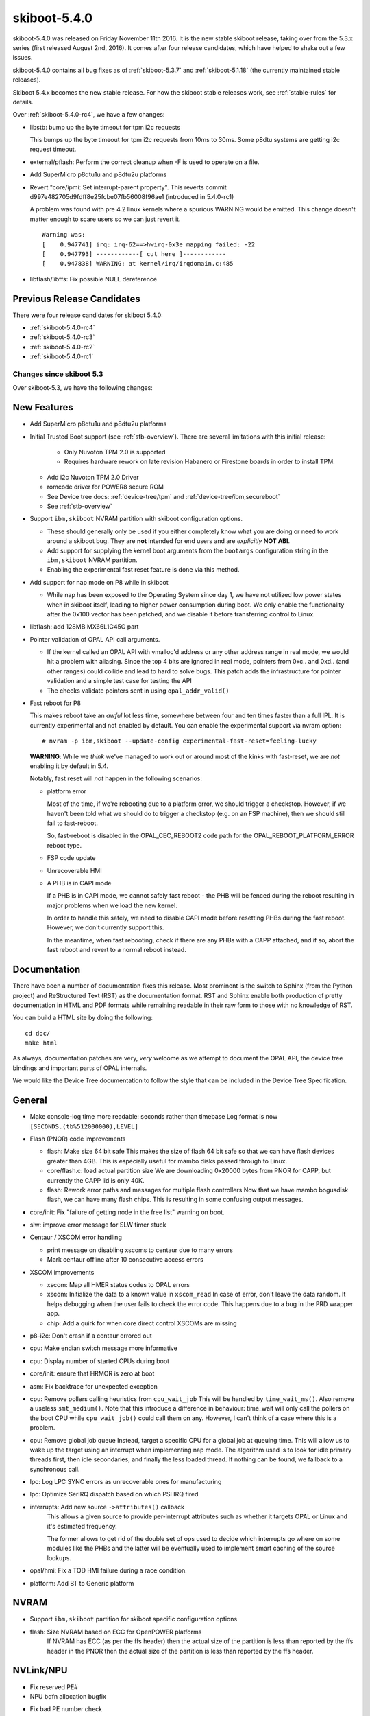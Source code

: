 .. _skiboot-5.4.0:

=============
skiboot-5.4.0
=============

skiboot-5.4.0 was released on Friday November 11th 2016. It is the new stable
skiboot release, taking over from the 5.3.x series (first released August 2nd,
2016). It comes after four release candidates, which have helped to shake out
a few issues.

skiboot-5.4.0 contains all bug fixes as of :ref:`skiboot-5.3.7`
and :ref:`skiboot-5.1.18` (the currently maintained stable releases).

Skiboot 5.4.x becomes the new stable release. For how the skiboot stable
releases work, see :ref:`stable-rules` for details.

Over :ref:`skiboot-5.4.0-rc4`, we have a few changes:

- libstb: bump up the byte timeout for tpm i2c requests

  This bumps up the byte timeout for tpm i2c requests from 10ms to 30ms.
  Some p8dtu systems are getting i2c request timeout.

- external/pflash: Perform the correct cleanup when -F is used to operate on
  a file.

- Add SuperMicro p8dtu1u and p8dtu2u platforms

- Revert "core/ipmi: Set interrupt-parent property".
  This reverts commit d997e482705d9fdff8e25fcbe07fb56008f96ae1 (introduced
  in 5.4.0-rc1)

  A problem was found with pre 4.2 linux kernels where a spurious WARNING
  would be emitted. This change doesn't matter enough to scare users
  so we can just revert it. ::

        Warning was:
        [    0.947741] irq: irq-62==>hwirq-0x3e mapping failed: -22
        [    0.947793] ------------[ cut here ]------------
        [    0.947838] WARNING: at kernel/irq/irqdomain.c:485

- libflash/libffs: Fix possible NULL dereference

Previous Release Candidates
---------------------------

There were four release candidates for skiboot 5.4.0:

- :ref:`skiboot-5.4.0-rc4`
- :ref:`skiboot-5.4.0-rc3`
- :ref:`skiboot-5.4.0-rc2`
- :ref:`skiboot-5.4.0-rc1`

Changes since skiboot 5.3
=========================

Over skiboot-5.3, we have the following changes:

New Features
------------

- Add SuperMicro p8dtu1u and p8dtu2u platforms
- Initial Trusted Boot support (see :ref:`stb-overview`).
  There are several limitations with this initial release:

    - Only Nuvoton TPM 2.0 is supported
    - Requires hardware rework on late revision Habanero or Firestone boards
      in order to install TPM.

  - Add i2c Nuvoton TPM 2.0 Driver
  - romcode driver for POWER8 secure ROM
  - See Device tree docs: :ref:`device-tree/tpm` and :ref:`device-tree/ibm,secureboot`
  - See :ref:`stb-overview`

- Support ``ibm,skiboot`` NVRAM partition with skiboot configuration options.

  - These should generally only be used if you either completely know what
    you are doing or need to work around a skiboot bug. They are **not**
    intended for end users and are *explicitly* **NOT ABI**.
  - Add support for supplying the kernel boot arguments from the ``bootargs``
    configuration string in the ``ibm,skiboot`` NVRAM partition.
  - Enabling the experimental fast reset feature is done via this method.

- Add support for nap mode on P8 while in skiboot

  - While nap has been exposed to the Operating System since day 1, we have
    not utilized low power states when in skiboot itself, leading to higher
    power consumption during boot.
    We only enable the functionality after the 0x100 vector has been
    patched, and we disable it before transferring control to Linux.

- libflash: add 128MB MX66L1G45G part

- Pointer validation of OPAL API call arguments.

  - If the kernel called an OPAL API with vmalloc'd address
    or any other address range in real mode, we would hit
    a problem with aliasing. Since the top 4 bits are ignored
    in real mode, pointers from 0xc.. and 0xd.. (and other ranges)
    could collide and lead to hard to solve bugs. This patch
    adds the infrastructure for pointer validation and a simple
    test case for testing the API
  - The checks validate pointers sent in using ``opal_addr_valid()``

- Fast reboot for P8

  This makes reboot take an *awful* lot less time, somewhere between four
  and ten times faster than a full IPL. It is currently experimental and not
  enabled by default.
  You can enable the experimental support via nvram option: ::

   # nvram -p ibm,skiboot --update-config experimental-fast-reset=feeling-lucky

  **WARNING**: While we *think* we've managed to work out or around most of
  the kinks with fast-reset, we are *not* enabling it by default in 5.4.

  Notably, fast reset will *not* happen in the following scenarios:

  - platform error

    Most of the time, if we're rebooting due to a platform error, we should
    trigger a checkstop. However, if we haven't been told what we should do
    to trigger a checkstop (e.g. on an FSP machine), then we should still
    fail to fast-reboot.

    So, fast-reboot is disabled in the OPAL_CEC_REBOOT2 code path
    for the OPAL_REBOOT_PLATFORM_ERROR reboot type.
  - FSP code update
  - Unrecoverable HMI
  - A PHB is in CAPI mode

    If a PHB is in CAPI mode, we cannot safely fast reboot - the PHB will be
    fenced during the reboot resulting in major problems when we load the new
    kernel.

    In order to handle this safely, we need to disable CAPI mode before
    resetting PHBs during the fast reboot. However, we don't currently support
    this.

    In the meantime, when fast rebooting, check if there are any PHBs with a
    CAPP attached, and if so, abort the fast reboot and revert to a normal
    reboot instead.


Documentation
-------------

There have been a number of documentation fixes this release. Most prominent
is the switch to Sphinx (from the Python project) and ReStructured Text (RST)
as the documentation format. RST and Sphinx enable both production of pretty
documentation in HTML and PDF formats while remaining readable in their raw
form to those with no knowledge of RST.

You can build a HTML site by doing the following: ::

 cd doc/
 make html

As always, documentation patches are very, *very* welcome as we attempt to
document the OPAL API, the device tree bindings and important parts of
OPAL internals.

We would like the Device Tree documentation to follow the style that can be
included in the Device Tree Specification.


General
-------
- Make console-log time more readable: seconds rather than timebase
  Log format is now ``[SECONDS.(tb%512000000),LEVEL]``

- Flash (PNOR) code improvements

  - flash: Make size 64 bit safe
    This makes the size of flash 64 bit safe so that we can have flash
    devices greater than 4GB. This is especially useful for mambo disks
    passed through to Linux.
  - core/flash.c: load actual partition size
    We are downloading 0x20000 bytes from PNOR for CAPP, but currently the
    CAPP lid is only 40K.
  - flash: Rework error paths and messages for multiple flash controllers
    Now that we have mambo bogusdisk flash, we can have many flash chips.
    This is resulting in some confusing output messages.

- core/init: Fix "failure of getting node in the free list" warning on boot.
- slw: improve error message for SLW timer stuck

- Centaur / XSCOM error handling

  - print message on disabling xscoms to centaur due to many errors
  - Mark centaur offline after 10 consecutive access errors

- XSCOM improvements

  - xscom: Map all HMER status codes to OPAL errors
  - xscom: Initialize the data to a known value in ``xscom_read``
    In case of error, don't leave the data random. It helps debugging when
    the user fails to check the error code. This happens due to a bug in the
    PRD wrapper app.
  - chip: Add a quirk for when core direct control XSCOMs are missing

- p8-i2c: Don't crash if a centaur errored out

- cpu: Make endian switch message more informative
- cpu: Display number of started CPUs during boot
- core/init: ensure that HRMOR is zero at boot
- asm: Fix backtrace for unexpected exception

- cpu: Remove pollers calling heuristics from ``cpu_wait_job``
  This will be handled by ``time_wait_ms()``. Also remove a useless
  ``smt_medium()``.
  Note that this introduce a difference in behaviour: time_wait
  will only call the pollers on the boot CPU while ``cpu_wait_job()``
  could call them on any. However, I can't think of a case where
  this is a problem.

- cpu: Remove global job queue
  Instead, target a specific CPU for a global job at queuing time.
  This will allow us to wake up the target using an interrupt when
  implementing nap mode.
  The algorithm used is to look for idle primary threads first, then
  idle secondaries, and finally the less loaded thread. If nothing can
  be found, we fallback to a synchronous call.
- lpc: Log LPC SYNC errors as unrecoverable ones for manufacturing
- lpc: Optimize SerIRQ dispatch based on which PSI IRQ fired
- interrupts: Add new source ``->attributes()`` callback
    This allows a given source to provide per-interrupt attributes
    such as whether it targets OPAL or Linux and it's estimated
    frequency.

    The former allows to get rid of the double set of ops used to
    decide which interrupts go where on some modules like the PHBs
    and the latter will be eventually used to implement smart
    caching of the source lookups.
- opal/hmi: Fix a TOD HMI failure during a race condition.
- platform: Add BT to Generic platform


NVRAM
-----
- Support ``ibm,skiboot`` partition for skiboot specific configuration options
- flash: Size NVRAM based on ECC for OpenPOWER platforms
    If NVRAM has ECC (as per the ffs header) then the actual size of the
    partition is less than reported by the ffs header in the PNOR then the
    actual size of the partition is less than reported by the ffs header.

NVLink/NPU
----------

- Fix reserved PE#
- NPU bdfn allocation bugfix
- Fix bad PE number check
    NPUs have 4 PEs which are zero indexed, so {0, 1, 2, 3}.  A bad PE number
    check in npu_err_inject checks if the PE number is greater than 4 as a
    fail case, so it would wrongly perform operations on a non-existant PE 4.
- Use PCI virtual device
- assert the NPU irq min is aligned.
- program NPU BUID reg properly
- npu: reword "error" to indicate it's actually a warning
   Incorrect FWTS annotation.
   Without this patch, you get spurious FirmWare Test Suite (FWTS) warnings
   about NVLink not working on machines that aren't fully populated with
   GPUs.
- external: NPU hardware procedure script
   Performing NPU hardware procedures requires some config space magic.
   Put all that magic into a script, so you can just specify the target
   device and the procedure number.

PCI
---

- Generic fixes

  - Claim surprise hotplug capability
  - Reserve PCI buses for RC's slot
  - Update PCI topology after power change
  - Return slot cached power state
  - Cache power state on slot without power control
  - Avoid hot resets at boot time
  - Fix initial PCIe slot power state
  - Print CRS retry times
    It's useful to know the CRS retry times before the PCI device is
    detected successfully. In PCI hot add case, it usually indicates
    time consumed for the adapter's firmware to be partially ready
    (responsive PCI config space).
  - core/pci: Fix the power-off timeout in ``pci_slot_power_off()``
    The timeout should be 1000ms instead of 1000 ticks while powering
    off PCI slot in ``pci_slot_power_off()``. Otherwise, it's likely to
    hit timeout powering off the PCI slot as below skiboot logs reveal: ::

      [5399576870,5] PHB#0005:02:11.0 Timeout powering off slot

  - pci: Check power state before powering off slot.
    Prevents the erroneous "Error -1 powering off slot" error message.

- PHB3

  - Override root slot's ``prepare_link_change()`` with PHB's
  - Disable surprise link down event on PCI slots
  - Disable ECRC on Broadcom adapter behind PMC switch

- astbmc platforms

  - Support dynamic PCI slot. We might insert a PCIe switch to PHB direct slot
    and the downstream ports of the PCIe switch supports PCI hotplug.


CAPI
----

- hw/phb3: Update capi initialization sequence
    The capi initialization sequence was revised in a circumvention
    document when a 'link down' error was converted from fatal to Endpoint
    Recoverable. Other, non-capi, register setup was corrected even before
    the initial open-source release of skiboot, but a few capi-related
    registers were not updated then, so this patch fixes it.


Mambo Simulator
---------------

- Helpers for POWER9 Mambo.
- mambo: Advertise available RADIX page sizes
- mambo: Add section for kernel command line boot args
  Users can set kernel command line boot arguments for Mambo in a tcl
  script.
- mambo: add exception and qtrace helpers
- external/mambo: Update skiboot.tcl to add page-sizes nodes to device tree

Simics Simulator
----------------

- chiptod: Enable ChipTOD in SIMICS

Utilities
---------

- pflash

  - fix harmless buffer overflow: ``fl_total_size`` was ``uint32_t`` not ``uint64_t``.
  - Don't try to write protect when writing to flash file
  - Misc small improvements to code and code style
  - makefile bug fixes
  - external/pflash: Make MTD accesses the default

    Now that BMC and host kernel mtd drivers exist and have matured we
    should use them by default.

    This is especially important since we seem to be telling everyone to use
    pflash (pflash world domination plans are continuing on schedule).
  - external/pflash: Catch incompatible combination of flags
  - external/common: arm: Don't error trying to wrprotect with MTD access
  - libflash/libffs: Use blocklevel_smart_write() when updating partitions

- external/boot_tests

  - remove lid from the BMC after flashing
  - add the nobooting option -N
  - add arbitrary lid option -F

- ``getscom`` / ``getsram`` / ``putscom``: Parse chip-id as hex
    We print the chip-id in hex (without a leading 0x), but we fail to
    parse that same value correctly in ``getscom`` / ``getsram`` / ``putscom`` ::

     # getscom -l
     ...
     80000000 | DD2.0 | Centaur memory buffer
     # getscom -c 80000000 201140a
     Error -19 reading XSCOM

    Fix this by assuming base 16 when parsing chip-id.

PRD
---

- opal-prd: Fix error code from ``scom_read`` and ``scom_write``
- opal-prd: Add get_interface_capabilities to host interfaces
- opal-prd: fix for 64-bit pnor sizes
- occ/prd/opal-prd: Queue OCC_RESET event message to host in OpenPOWER
    During an OCC reset cycle the system is forced to Psafe pstate.
    When OCC becomes active, the system has to be restored to its
    last pstate as requested by host. So host needs to be notified
    of OCC_RESET event or else system will continue to remian in
    Psafe state until host requests a new pstate after the OCC
    reset cycle.

IBM FSP Based Platforms
-----------------------

- fsp/console: Allocate irq for each hvc console
    Allocate an irq number for each hvc console and set its interrupt-parent
    property so that Linux can use the opal irqchip instead of the
    OPAL_EVENT_CONSOLE_INPUT interface.
- platforms/firenze: Fix clock frequency dt property: ::

    [ 1.212366090,3] DT: Unexpected property length /xscom@3fc0000000000/i2cm@a0020/clock-frequency

- HDAT: Fix typo in nest-frequency property
    nest-frquency -> nest-frequency
- platforms/ibm-fsp: Use power_ctl bit when determining slot reset method
    The power_ctl bit is used to represent if power management is available.
    If power_ctl is set to true, then the I2C based external power management
    functionality will be populated on the PCI slot. Otherwise we will try to
    use the inband PERST as the fundamental reset, as before.
- FSP/ELOG: Fix elog timeout issue
    Presently we set timeout value as soon as we add elog to queue. If
    we have multiple elogs to write, it doesn't consider queue wait time.
    Instead set timeout value when we are actually sending elog to FSP.
- FSP/ELOG: elog_enable flag should be false by default
    This issue is one of the corner case, which is related to recent change
    went upstream and only observed in the petitboot prompt, where we see
    only one error log instead of getting all error log in
    ``/sys/firmware/opal/elog``.



POWER9
------

Skiboot 5.4 contains only *preliminary* support for POWER9. It's suitable
only for use in simulators. If working on hardware, use more recent skiboot
or development branches. We will not be backporting POWER9 fixes to 5.4.x.

- mambo: Make POWER9 look like DD2
- core/cpu.c: Add OPAL call to setup Nest MMU
- psi: On p9, create an interrupt-map for routing PSI interrupts
- lpc: Add P9 LPC interrupts support
- chiptod: Basic P9 support
- psi: Add P9 support

Testing and Debugging
---------------------

- test/qemu: bump qemu version used in CI, adds IPMI support
- platform/qemu: add BT and IPMI support
  Enables testing BT and IPMI functionality in the Qemu simulator
- init: In debug builds, enable debug output to console
- mem_region: Be a bit smarter about poisoning
    Don't poison chunks that are already free and poison regions on
    first allocation. This speeds things up dramatically.
- libc: Use 8-bytes stores for non-0 memset too
    Memory poisoning hammers this, so let's be a bit smart about it and
    avoid falling back to byte stores when the data is not 0
- fwts: add annotation for manufacturing mode
- check: Fix bugs in mem region tests
- Don't set -fstack-protector-all unconditionally
    We set it already in DEBUG builds and we use -fstack-protector-strong
    in release builds which provides most of the benefits and is more
    efficient.
- Build host programs (and checks) with debug enabled
    This enables memory poisoning in allocations and list checking
    among other things.
- Add global DEBUG make flag



Command line arguments to BOOTKERNEL
====================================

- core/init.c: Fix bootargs parsing

  Currently the bootargs are unconditionally deleted, which causes
  a bug where the bootargs passed in by the device tree are lost.

  This patch deletes bootargs only if it needs to be replaced by the NVRAM
  entry.

  This patch also removes KERNEL_COMMAND_LINE config option in favour of
  using the NVRAM or a device tree.


Other changes
=============
- extract-gcov: build with -m64 if compiler supports it.

  Fixes build break on 32bit ppc64 (e.g. PowerMac G5, where user space
  is mostly 32bit).


Flash on OpenPOWER platforms
============================

- flash: rework flash_load_resource to correctly read FFS/STB

  This fixes the previous reverts of loading the CAPP partition with
  STB headers (which broke CAPP partitions without STB headers).

  The new logic fixes both CAPP partition loading with STB headers *and*
  addresses a long standing bug due to differing interpretations of FFS.

  The f_part utility that *constructs* PNOR files just sets actualSize=totalSize
  no matter on what the size of the partition is. Prior to this patch,
  skiboot would always load actualSize, leading to longer than needed IPL.

  The pflash utility updates actualSize, so no developer has really ever
  noticed this, apart from maybe an inkling that it's odd that a freshly
  baked PNOR from op-build takes ever so slightly longer to boot than one
  that has had individual partitions pflashed in.

  With this patch, we now compute actualSize. For partitions with a STB
  header, we take the payload size from the STB header. For partitions
  that don't have a STB header, we compute the size either by parsing
  the ELF header or by looking at the subpartition header and computing it.

  We now need to read the entire partition for partitions with subpartitions
  so that we pass consistent values to be measured as part of Trusted Boot.

  As of this patch, the actualSize field in FFS is *not* relied on for
  partition size, we determine it from the content of the partition.

  However, this patch *will* break loading of partitions that are not ELF
  and do not contain subpartitions. Luckily, nothing in-tree makes use of
  that.

Contributors
============

Extending the analysis done for the last few releases, we can see our trends
in code review across versions:

======== ====== ======= ======= ======  ========
Release	 csets	Ack	Reviews	Tested	Reported
======== ====== ======= ======= ======  ========
5.0	 329	 15	     20	     1	       0
5.1	 372	 13	     38	     1	       4
5.2-rc1	 334	 20	     34	     6	      11
5.3-rc1  302     36          53      4         5
5.4-rc1  278      8          19      0         4
5.4.0    361     16          28      1         9
======== ====== ======= ======= ======  ========

Interesting is the stats of 5.4.0-rc1 versus the final 5.4.0, there's been
a doubling of Acks, an increase in reviewed-by and reported-by. There's
nothing like an impending release to get people to look closer.

Processed 361 csets from 34 developers
A total of 20206 lines added, 5843 removed (delta 14363)

Developers with the most changesets:

========================== === =======
Developer                    # %
========================== === =======
Stewart Smith              105 (29.1%)
Benjamin Herrenschmidt      50 (13.9%)
Claudio Carvalho            47 (13.0%)
Gavin Shan                  24 (6.6%)
Cyril Bur                   20 (5.5%)
Oliver O'Halloran           18 (5.0%)
Michael Neuling             12 (3.3%)
Mukesh Ojha                 12 (3.3%)
Pridhiviraj Paidipeddi       7 (1.9%)
Vasant Hegde                 7 (1.9%)
Russell Currey               7 (1.9%)
Joel Stanley                 4 (1.1%)
Alistair Popple              4 (1.1%)
Mahesh Salgaonkar            4 (1.1%)
Nageswara R Sastry           4 (1.1%)
Chris Smart                  3 (0.8%)
Sam Mendoza-Jonas            3 (0.8%)
Vipin K Parashar             3 (0.8%)
Balbir Singh                 3 (0.8%)
Frederic Barrat              3 (0.8%)
leoluo                       2 (0.6%)
Rafael Fonseca               2 (0.6%)
Jack Miller                  2 (0.6%)
Patrick Williams             2 (0.6%)
Jeremy Kerr                  2 (0.6%)
Suraj Jitindar Singh         2 (0.6%)
Milton Miller                2 (0.6%)
Andrew Donnellan             1 (0.3%)
Shilpasri G Bhat             1 (0.3%)
Frederic Bonnard             1 (0.3%)
Breno Leitao                 1 (0.3%)
Anton Blanchard              1 (0.3%)
Nicholas Piggin              1 (0.3%)
Cédric Le Goater             1 (0.3%)
========================== === =======

Developers with the most changed lines:

========================= ==== =======
Developer                    # %
========================= ==== =======
Claudio Carvalho          6947 (32.9%)
Stewart Smith             6667 (31.6%)
Benjamin Herrenschmidt    2586 (12.3%)
Gavin Shan                1185 (5.6%)
Cyril Bur                  692 (3.3%)
Mukesh Ojha                565 (2.7%)
Oliver O'Halloran          343 (1.6%)
Russell Currey             343 (1.6%)
leoluo                     269 (1.3%)
Pridhiviraj Paidipeddi     236 (1.1%)
Balbir Singh               227 (1.1%)
Michael Neuling            211 (1.0%)
Nageswara R Sastry         132 (0.6%)
Cédric Le Goater           115 (0.5%)
Vipin K Parashar            68 (0.3%)
Alistair Popple             66 (0.3%)
Vasant Hegde                65 (0.3%)
Mahesh Salgaonkar           50 (0.2%)
Shilpasri G Bhat            45 (0.2%)
Suraj Jitindar Singh        41 (0.2%)
Nicholas Piggin             34 (0.2%)
Sam Mendoza-Jonas           33 (0.2%)
Jack Miller                 32 (0.2%)
Chris Smart                 28 (0.1%)
Jeremy Kerr                 23 (0.1%)
Milton Miller               19 (0.1%)
Joel Stanley                13 (0.1%)
Andrew Donnellan            13 (0.1%)
Rafael Fonseca              12 (0.1%)
Patrick Williams            11 (0.1%)
Frederic Barrat              6 (0.0%)
Anton Blanchard              3 (0.0%)
Frederic Bonnard             2 (0.0%)
Breno Leitao                 2 (0.0%)
========================= ==== =======

Developers with the most lines removed:

========================== === ======
Developer                    # %
========================== === ======
Cyril Bur                  206 (3.5%)
Rafael Fonseca               8 (0.1%)
========================== === ======

Developers with the most signoffs (total 278):

========================== === =======
Developer                    # %
========================== === =======
Stewart Smith              268 (96.4%)
Alistair Popple              4 (1.4%)
Jim Yuan                     2 (0.7%)
Cyril Bur                    1 (0.4%)
Michael Neuling              1 (0.4%)
Jeremy Kerr                  1 (0.4%)
Benjamin Herrenschmidt       1 (0.4%)
========================== === =======

Developers with the most reviews (total 28):

========================== === =======
Developer                    # %
========================== === =======
Andrew Donnellan             6 (21.4%)
Vasant Hegde                 5 (17.9%)
Mukesh Ojha                  5 (17.9%)
Joel Stanley                 3 (10.7%)
Russell Currey               3 (10.7%)
Cyril Bur                    2 (7.1%)
Balbir Singh                 2 (7.1%)
Alistair Popple              1 (3.6%)
Vaidyanathan Srinivasan      1 (3.6%)
========================== === =======

Developers with the most test credits (total 1):

========================== === ========
Developer                    # %
========================== === ========
Pridhiviraj Paidipeddi       1 (100.0%)
========================== === ========

Developers who gave the most tested-by credits (total 1):

========================== === ========
Developer                    # %
========================== === ========
Gavin Shan                   1 (100.0%)
========================== === ========


Developers with the most report credits (total 9):

========================== === ========
Developer                    # %
========================== === ========
Pridhiviraj Paidipeddi       3 (33.3%)
Gavin Shan                   1 (11.1%)
Vasant Hegde                 1 (11.1%)
Michael Neuling              1 (11.1%)
Benjamin Herrenschmidt       1 (11.1%)
Andrei Warkenti              1 (11.1%)
Li Meng                      1 (11.1%)
========================== === ========
